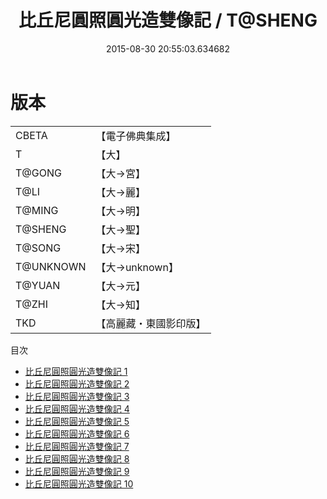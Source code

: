 #+TITLE: 比丘尼圓照圓光造雙像記 / T@SHENG

#+DATE: 2015-08-30 20:55:03.634682
* 版本
 |     CBETA|【電子佛典集成】|
 |         T|【大】     |
 |    T@GONG|【大→宮】   |
 |      T@LI|【大→麗】   |
 |    T@MING|【大→明】   |
 |   T@SHENG|【大→聖】   |
 |    T@SONG|【大→宋】   |
 | T@UNKNOWN|【大→unknown】|
 |    T@YUAN|【大→元】   |
 |     T@ZHI|【大→知】   |
 |       TKD|【高麗藏・東國影印版】|
目次
 - [[file:KR6n0003_001.txt][比丘尼圓照圓光造雙像記 1]]
 - [[file:KR6n0003_002.txt][比丘尼圓照圓光造雙像記 2]]
 - [[file:KR6n0003_003.txt][比丘尼圓照圓光造雙像記 3]]
 - [[file:KR6n0003_004.txt][比丘尼圓照圓光造雙像記 4]]
 - [[file:KR6n0003_005.txt][比丘尼圓照圓光造雙像記 5]]
 - [[file:KR6n0003_006.txt][比丘尼圓照圓光造雙像記 6]]
 - [[file:KR6n0003_007.txt][比丘尼圓照圓光造雙像記 7]]
 - [[file:KR6n0003_008.txt][比丘尼圓照圓光造雙像記 8]]
 - [[file:KR6n0003_009.txt][比丘尼圓照圓光造雙像記 9]]
 - [[file:KR6n0003_010.txt][比丘尼圓照圓光造雙像記 10]]
